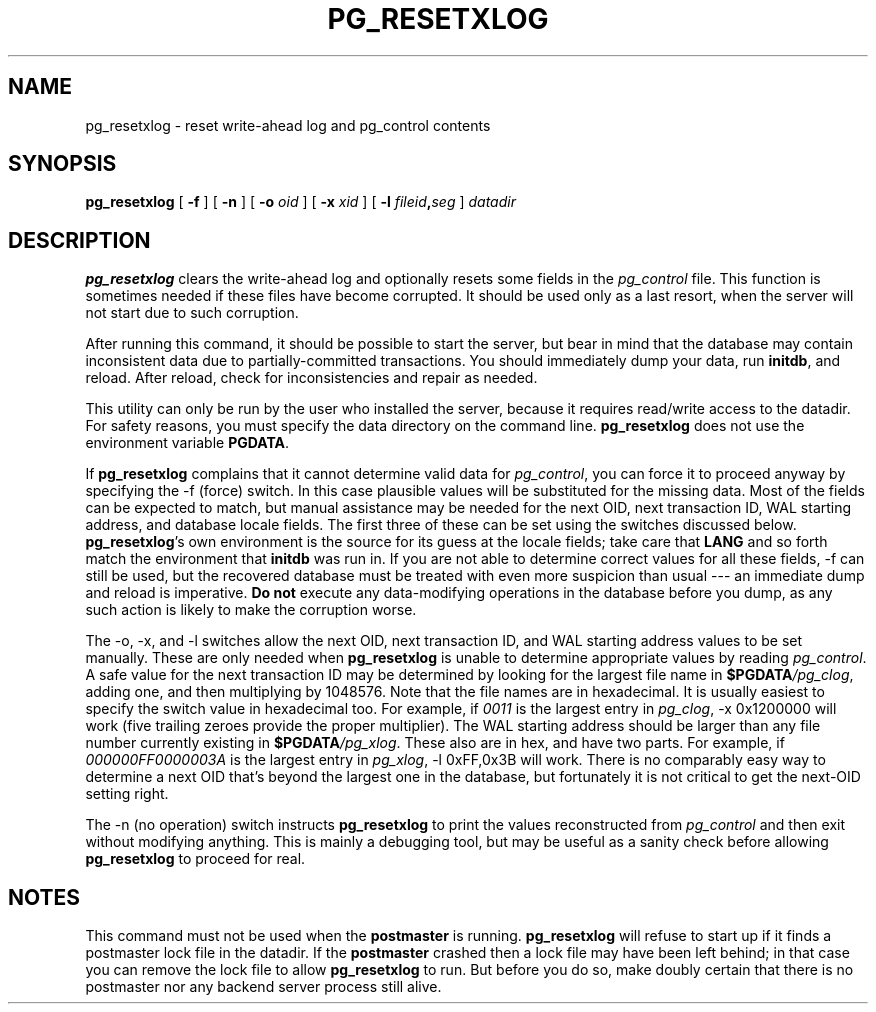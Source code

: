 .\\" auto-generated by docbook2man-spec $Revision: 1.25 $
.TH "PG_RESETXLOG" "1" "2002-11-22" "Application" "PostgreSQL Server Applications"
.SH NAME
pg_resetxlog \- reset write-ahead log and pg_control contents
.SH SYNOPSIS
.sp
\fBpg_resetxlog\fR\fR [ \fR\fB -f  \fR\fR]\fR\fR [ \fR\fB -n  \fR\fR]\fR\fR [ \fR\fB -o \fIoid\fB  \fR\fR]\fR\fR [ \fR\fB -x \fIxid\fB  \fR\fR]\fR\fR [ \fR\fB -l \fIfileid\fB,\fIseg\fB  \fR\fR]\fR \fB\fIdatadir\fB\fR
.SH "DESCRIPTION"
.PP
\fBpg_resetxlog\fR clears the write-ahead log and
optionally resets some fields in the \fIpg_control\fR file. This
function is sometimes 
needed if these files have become corrupted.
It should be used only as a last resort,
when the server will not start due to such corruption.
.PP
After running this command, it should be possible to start the server,
but bear in mind that the database may contain inconsistent data due to
partially-committed transactions. You should immediately dump your data,
run \fBinitdb\fR, and reload. After reload, check for
inconsistencies and repair as needed.
.PP
This utility can only be run by the user who installed the server, because
it requires read/write access to the datadir.
For safety reasons, you must specify the data directory on the command line.
\fBpg_resetxlog\fR does not use the environment variable
\fBPGDATA\fR.
.PP
If \fBpg_resetxlog\fR complains that it cannot determine
valid data for \fIpg_control\fR, you can force it to proceed anyway
by specifying the -f (force) switch. In this case plausible
values will be substituted for the missing data. Most of the fields can be
expected to match, but manual assistance may be needed for the next OID,
next transaction ID, WAL starting address, and database locale fields.
The first three of these can be set using the switches discussed below.
\fBpg_resetxlog\fR's own environment is the source for its
guess at the locale fields; take care that \fBLANG\fR and so forth
match the environment that \fBinitdb\fR was run in.
If you are not able to determine correct values for all these fields,
-f can still be used, but
the recovered database must be treated with even more suspicion than
usual --- an immediate dump and reload is imperative. \fBDo not\fR
execute any data-modifying operations in the database before you dump,
as any such action is likely to make the corruption worse.
.PP
The -o, -x, and -l switches allow
the next OID, next transaction ID, and WAL starting address values to
be set manually. These are only needed when
\fBpg_resetxlog\fR is unable to determine appropriate values
by reading \fIpg_control\fR. A safe value for the
next transaction ID may be determined by looking for the largest
file name in \fB$PGDATA\fR\fI/pg_clog\fR, adding one,
and then multiplying by 1048576. Note that the file names are in
hexadecimal. It is usually easiest to specify the switch value in
hexadecimal too. For example, if \fI0011\fR is the largest entry
in \fIpg_clog\fR, -x 0x1200000 will work (five trailing
zeroes provide the proper multiplier).
The WAL starting address should be
larger than any file number currently existing in
\fB$PGDATA\fR\fI/pg_xlog\fR. These also are in hex, and
have two parts. For example, if \fI000000FF0000003A\fR is the
largest entry in \fIpg_xlog\fR, -l 0xFF,0x3B will work.
There is no comparably easy way to determine a next OID that's beyond
the largest one in the database, but fortunately it is not critical to
get the next-OID setting right.
.PP
The -n (no operation) switch instructs
\fBpg_resetxlog\fR to print the values reconstructed from
\fIpg_control\fR and then exit without modifying anything.
This is mainly a debugging tool, but may be useful as a sanity check
before allowing \fBpg_resetxlog\fR to proceed for real.
.SH "NOTES"
.PP
This command must not be used when the \fBpostmaster\fR is 
running. \fBpg_resetxlog\fR will refuse to start up if
it finds a postmaster lock file in the datadir. If the
\fBpostmaster\fR crashed then a lock file may have been left
behind; in that case you can remove the lock file to allow
\fBpg_resetxlog\fR to run. But before you do
so, make doubly certain that there
is no postmaster nor any backend server process still alive.
